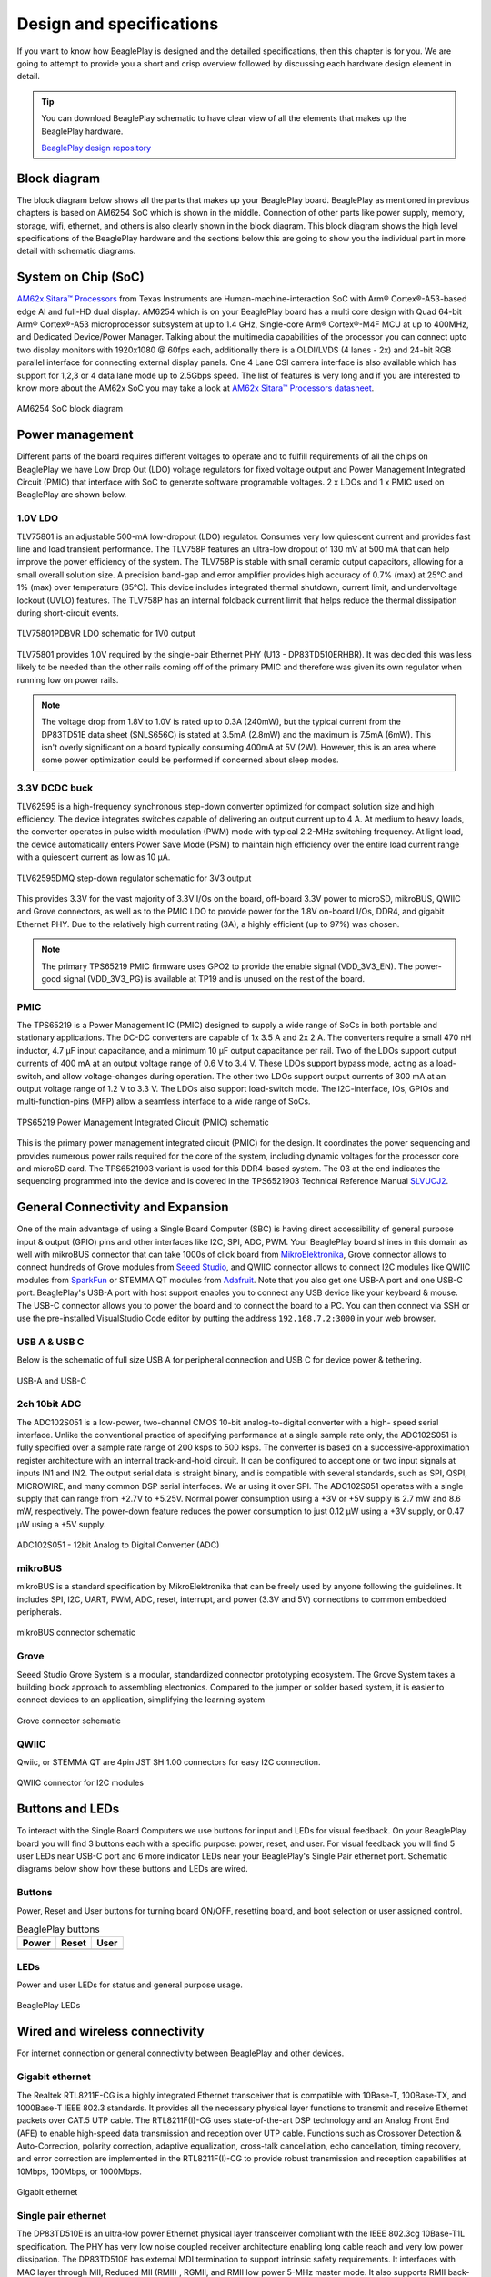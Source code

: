 .. _beagleplay-design:

Design and specifications
#########################

If you want to know how BeaglePlay is designed and the detailed specifications, then
this chapter is for you. We are going to attempt to provide you a short and crisp overview
followed by discussing each hardware design element in detail.

.. tip:: 
    You can download BeaglePlay schematic to have clear view of 
    all the elements that makes up the BeaglePlay hardware.

    `BeaglePlay design repository <https://git.beagleboard.org/beagleplay/beagleplay>`__


Block diagram
*************

The block diagram below shows all the parts that makes up your BeaglePlay board. 
BeaglePlay as mentioned in previous chapters is based on AM6254 SoC which is shown in the middle. 
Connection of other parts like power supply, memory, storage, wifi, ethernet, and others is also 
clearly shown in the block diagram. This block diagram shows the high level specifications of the 
BeaglePlay hardware and the sections below this are going to show you the individual part in 
more detail with schematic diagrams. 

.. figure:: images/block-diagrams/System-Block-Diagram.svg
    :width: 1247
    :align: center
    :alt: BeaglePlay block diagram

System on Chip (SoC)
*********************

`AM62x Sitara™ Processors <https://www.ti.com/product/AM625>`_ from Texas Instruments are 
Human-machine-interaction SoC with Arm® Cortex®-A53-based edge AI and full-HD dual display. 
AM6254 which is on your BeaglePlay board has a multi core design with Quad 64-bit Arm® 
Cortex®-A53 microprocessor subsystem at up to 1.4 GHz, Single-core Arm® Cortex®-M4F 
MCU at up to 400MHz, and Dedicated Device/Power Manager. Talking about the multimedia 
capabilities of the processor you can connect upto two display monitors with 1920x1080 @ 60fps 
each, additionally there is a OLDI/LVDS (4 lanes - 2x) and 24-bit RGB parallel interface for connecting 
external display panels. One 4 Lane CSI camera interface is also available which has support 
for 1,2,3 or 4 data lane mode up to 2.5Gbps speed. The list of features is very long and if you 
are interested to know more about the AM62x SoC you may take a look at
`AM62x Sitara™ Processors datasheet <https://www.ti.com/lit/ds/symlink/am625.pdf>`_.

.. figure:: images/am625.svg
    :width: 940
    :align: center
    :alt: AM6254 SoC block diagram 

    AM6254 SoC block diagram

Power management
*****************

Different parts of the board requires different voltages to operate and to fulfill requirements of 
all the chips on BeaglePlay we have Low Drop Out (LDO) voltage regulators for fixed voltage output 
and Power Management Integrated Circuit (PMIC) that interface with SoC to generate software programable voltages. 
2 x LDOs and 1 x PMIC used on BeaglePlay are shown below.

.. figure:: images/block-diagrams/Power-Block-Diagram.svg
   :width: 1247
   :align: center
   :alt: BeaglePlay power block diagram

1.0V LDO
=========

TLV75801 is an adjustable 500-mA low-dropout (LDO) regulator. Consumes very low quiescent current and provides fast line and load transient
performance. The TLV758P features an ultra-low dropout of 130 mV at 500 mA that can help improve the power efficiency of the system. 
The TLV758P is stable with small ceramic output capacitors, allowing for a small overall solution size. A precision band-gap and error 
amplifier provides high accuracy of 0.7% (max) at 25°C and 1% (max) over temperature (85°C). This device includes integrated thermal 
shutdown, current limit, and undervoltage lockout (UVLO) features. The TLV758P has an internal foldback current limit that helps reduce the
thermal dissipation during short-circuit events.

.. figure:: images/hardware-design/TLV75801PDBVR.svg
    :width: 940
    :align: center
    :alt: TLV75801PDBVR LDO schematic for 1V0 output

    TLV75801PDBVR LDO schematic for 1V0 output

TLV75801 provides 1.0V required by the single-pair Ethernet PHY (U13 - DP83TD510ERHBR). It was decided this was less
likely to be needed than the other rails coming off of the primary PMIC and therefore was given its own regulator
when running low on power rails.

.. note::

  The voltage drop from 1.8V to 1.0V is rated up to 0.3A (240mW), but the typical current from the
  DP83TD51E data sheet (SNLS656C) is stated at 3.5mA (2.8mW) and the maximum is 7.5mA (6mW). This isn't overly
  significant on a board typically consuming 400mA at 5V (2W). However, this is an area where some power
  optimization could be performed if concerned about sleep modes.

3.3V DCDC buck
===============

TLV62595 is a high-frequency synchronous step-down converter optimized for compact solution size
and high efficiency. The device integrates switches capable of delivering an output current up to 4 A.
At medium to heavy loads, the converter operates in pulse width modulation (PWM) mode with typical
2.2-MHz switching frequency. At light load, the device automatically enters Power Save Mode (PSM) to
maintain high efficiency over the entire load current range with a quiescent current as low as 10 μA.

.. figure:: images/hardware-design/TLV62595DMQR.svg
    :width: 1024
    :align: center
    :alt: TLV62595DMQ step-down regulator schematic for 3V3 output

    TLV62595DMQ step-down regulator schematic for 3V3 output

This provides 3.3V for the vast majority of 3.3V I/Os on the board, off-board 3.3V power to microSD, mikroBUS,
QWIIC and Grove connectors, as well as to the PMIC LDO to provide power for the 1.8V on-board I/Os, DDR4, and
gigabit Ethernet PHY. Due to the relatively high current rating (3A), a highly efficient (up to 97%) was chosen.

.. note::
        The primary TPS65219 PMIC firmware uses GPO2 to provide the enable signal (VDD_3V3_EN). The power-good signal
        (VDD_3V3_PG) is available at TP19 and is unused on the rest of the board.

PMIC
=====

The TPS65219 is a Power Management IC (PMIC) designed to supply a wide range of SoCs in both
portable and stationary applications. The DC-DC converters are capable of 1x 3.5 A and 2x
2 A. The converters require a small 470 nH inductor, 4.7 μF input capacitance, and a minimum 10 μF
output capacitance per rail. Two of the LDOs support output currents of 400
mA at an output voltage range of 0.6 V to 3.4 V. These LDOs support bypass mode, acting as a load-
switch, and allow voltage-changes during operation. The other two LDOs support output currents of 300
mA at an output voltage range of 1.2 V to 3.3 V. The LDOs also support load-switch mode.
The I2C-interface, IOs, GPIOs and multi-function-pins (MFP) allow a seamless interface to a wide range of SoCs.

.. figure:: images/hardware-design/TPS65219.svg
    :width: 1247
    :align: center
    :alt: TPS65219 Power Management Integrated Circuit (PMIC) schematic

    TPS65219 Power Management Integrated Circuit (PMIC) schematic

This is the primary power management integrated circuit (PMIC) for the design. It coordinates the power
sequencing and provides numerous power rails required for the core of the system, including dynamic voltages
for the processor core and microSD card. The TPS6521903 variant is used for this DDR4-based system. The 03
at the end indicates the sequencing programmed into the device and is covered in the TPS6521903 Technical
Reference Manual `SLVUCJ2 <https://www.ti.com/lit/pdf/slvucj2>`_.

.. todo::

   Add specific power-up/down sequence notes here as well a highlight any limitations and known issues.

General Connectivity and Expansion
***********************************

One of the main advantage of using a Single Board Computer (SBC) is having direct accessibility of 
general purpose input & output (GPIO) pins and other interfaces like I2C, SPI, ADC, PWM. Your BeaglePlay 
board shines in this domain as well with mikroBUS connector that can take 1000s of click board from 
`MikroElektronika <https://www.mikroe.com/>`_, Grove connector allows to connect hundreds of Grove modules 
from `Seeed Studio <https://www.seeedstudio.com/grove.html>`_, and QWIIC connector allows to connect I2C modules 
like QWIIC modules from `SparkFun <https://www.sparkfun.com/qwiic>`_ or STEMMA QT modules from 
`Adafruit <https://www.adafruit.com/category/1005>`_. Note that you also get one USB-A port and one USB-C port.
BeaglePlay's USB-A port with host support enables you to connect any USB device like your keyboard & mouse. 
The USB-C connector allows you to power the board and to connect the board to a PC. You can then connect via SSH or 
use the pre-installed VisualStudio Code editor by putting the address ``192.168.7.2:3000`` in your web browser.

USB A & USB C
==============

Below is the schematic of full size USB A for peripheral connection and USB C for device power & tethering.

.. figure:: images/hardware-design/usb.svg
    :width: 1247
    :align: center
    :alt: USB-A and USB-C

    USB-A and USB-C

2ch 10bit ADC
==============

The ADC102S051 is a low-power, two-channel CMOS 10-bit analog-to-digital converter with a high-
speed serial interface. Unlike the conventional practice of specifying performance at a single sample
rate only, the ADC102S051 is fully specified over a sample rate range of 200 ksps to 500 ksps. The
converter is based on a successive-approximation register architecture with an internal track-and-hold
circuit. It can be configured to accept one or two input signals at inputs IN1 and IN2.
The output serial data is straight binary, and is compatible with several standards, such as SPI,
QSPI, MICROWIRE, and many common DSP serial interfaces. We ar using it over SPI.
The ADC102S051 operates with a single supply that can range from +2.7V to +5.25V. Normal power
consumption using a +3V or +5V supply is 2.7 mW and 8.6 mW, respectively. The power-down feature
reduces the power consumption to just 0.12 μW using a +3V supply, or 0.47 μW using a +5V supply.



.. figure:: images/hardware-design/ADC102S051.svg
    :width: 1247
    :align: center
    :alt: ADC102S051 - 12bit Aanalog to Digital Converter (ADC)

    ADC102S051 - 12bit Analog to Digital Converter (ADC)

mikroBUS
=========

mikroBUS is a standard specification by MikroElektronika that can be freely used by anyone following the guidelines. 
It includes SPI, I2C, UART, PWM, ADC, reset, interrupt, and power (3.3V and 5V) connections to common embedded peripherals.

.. figure:: images/hardware-design/mikroBUS.svg
    :width: 1247
    :align: center
    :alt: mikroBUS connector schematic

    mikroBUS connector schematic

Grove
======

Seeed Studio Grove System is a modular, standardized connector prototyping ecosystem. The Grove System 
takes a building block approach to assembling electronics. Compared to the jumper or solder based system, 
it is easier to connect devices to an application, simplifying the learning system

.. figure:: images/hardware-design/grove.svg
    :width: 1247
    :align: center
    :alt: Grove connector schematic

    Grove connector schematic

QWIIC
=====

Qwiic, or STEMMA QT are 4pin JST SH 1.00 connectors for easy I2C connection.

.. figure:: images/hardware-design/qwiic.svg
    :width: 1247
    :align: center
    :alt: QWIIC connnector for I2C modules

    QWIIC connector for I2C modules

Buttons and LEDs
*****************

To interact with the Single Board Computers we use buttons for input and LEDs for visual feedback. 
On your BeaglePlay board you will find 3 buttons each with a specific purpose: power, reset, and user. 
For visual feedback you will find 5 user LEDs near USB-C port and 6 more indicator LEDs near your BeaglePlay's 
Single Pair ethernet port. Schematic diagrams below show how these buttons and LEDs are wired.

Buttons
========

Power, Reset and User buttons for turning board ON/OFF, resetting board, and boot selection or user assigned control.

.. table:: BeaglePlay buttons

    +-------------------------------------------------------------+-------------------------------------------------------------+--------------------------------------------------------+
    | Power                                                       | Reset                                                       | User                                                   |
    +=============================================================+=============================================================+========================================================+
    | .. image:: images/hardware-design/power-button.svg          | .. image:: images/hardware-design/reset-button.svg          | .. image:: images/hardware-design/power-button.svg     |
    |    :width: 742                                              |    :width: 742                                              |    :width: 742                                         |
    |    :align: center                                           |    :align: center                                           |    :align: center                                      |
    +-------------------------------------------------------------+-------------------------------------------------------------+--------------------------------------------------------+

LEDs
=====

Power and user LEDs for status and general purpose usage.

.. figure:: images/hardware-design/leds.svg
    :width: 924
    :align: center
    :alt: BeaglePlay LEDs

    BeaglePlay LEDs

Wired and wireless connectivity
********************************

For internet connection or general connectivity between BeaglePlay and other devices.

Gigabit ethernet
=================

The Realtek RTL8211F-CG is a highly integrated Ethernet transceiver that is compatible with 10Base-T, 
100Base-TX, and 1000Base-T IEEE 802.3 standards. It provides all the necessary physical layer functions 
to transmit and receive Ethernet packets over CAT.5 UTP cable. The RTL8211F(I)-CG uses state-of-the-art 
DSP technology and an Analog Front End (AFE) to enable high-speed data transmission and reception over 
UTP cable. Functions such as Crossover Detection & Auto-Correction, polarity correction, adaptive 
equalization, cross-talk cancellation, echo cancellation, timing recovery, and error correction are 
implemented in the RTL8211F(I)-CG to provide robust transmission and reception capabilities at 
10Mbps, 100Mbps, or 1000Mbps.

.. figure:: images/hardware-design/gigabit-ethernet.svg
    :width: 1024
    :align: center
    :alt: Gigabit ethernet

    Gigabit ethernet

Single pair ethernet
=====================

The DP83TD510E is an ultra-low power Ethernet physical layer transceiver compliant with the IEEE
802.3cg 10Base-T1L specification. The PHY has very low noise coupled receiver architecture enabling
long cable reach and very low power dissipation. The DP83TD510E has external MDI termination to
support intrinsic safety requirements. It interfaces with MAC layer through MII, Reduced MII (RMII) , RGMII,
and RMII low power 5-MHz master mode. It also supports RMII back-to-back mode for applications that
require cable reach extension beyond 2000 meters. It supports a 25MHz reference clock output to clock
other modules on the system. The DP83TD510E offers integrated cable diagnostic tools; built-in self-
test, and loopback capabilities for ease of design or debug

.. figure:: images/hardware-design/single-pair-ethernet.svg
    :width: 1024
    :align: center
    :alt: Single pair ethernet

    Single pair ethernet

WiFi 2.4G/5G
=============

The WL18x7MOD is a Wi-Fi, dual-band, 2.4- and 5-GHz module solution with two antennas supporting industrial temperature grade. 
The device is FCC, IC, ETSI/CE, and TELEC certified for AP (with DFS support) and client. TI offers drivers for high-level
operating systems, such as Linux® and Android™. Additional drivers, such as WinCE and RTOS, which includes
QNX, Nucleus, ThreadX, and FreeRTOS, are supported through third parties.

.. figure:: images/hardware-design/WL1807MODGIMOC.svg
    :width: 1024
    :align: center
    :alt: WL1807MOD dual-band (2.4G/5G) WiFi

    WL1807MOD dual-band (2.4G/5G) WiFi

BLE & SubGHz
=============

The SimpleLink™ CC1352P7 device is a multiprotocol and multi-band Sub-1 GHz and 2.4-GHz wireless
microcontroller (MCU) supporting Thread, Zigbee®, Bluetooth® 5.2 Low Energy, IEEE 802.15.4g, IPv6-enabled
smart objects (6LoWPAN), mioty®, Wi-SUN®, proprietary systems, including the TI 15.4-Stack (Sub-1 GHz and
2.4 GHz), and concurrent multiprotocol through a Dynamic Multiprotocol Manager (DMM) driver. The CC1352P7
is based on an Arm® Cortex® M4F main processor and optimized for low-power wireless communication and
advanced sensing in grid infrastructure, building automation, retail automation, personal electronics and medical
applications.

.. figure:: images/hardware-design/cc1352-block-diagram.*
    :width: 420
    :align: center
    :alt: CC1352P7 block diagram

    CC1352P7 block diagram

.. figure:: images/hardware-design/cc1352.svg
    :width: 1247
    :align: center
    :alt: CC1352P7 Bluetooth Low Energy (BLW) and SubGHz connectivity

    CC1352P7 Bluetooth Low Energy (BLW) and SubGHz connectivity

Memory, Media and Data storage
********************************

DDR4
====

.. figure:: images/hardware-design/ddr4.svg
    :width: 940
    :align: center
    :alt: DDR4 Memory

    DDR4 Memory

eMMC/SD
=======

.. figure:: images/hardware-design/emmc.svg
    :width: 1247
    :align: center
    :alt: eMMC/SD storage

    eMMC/SD storage

microSD Card
=============

.. figure:: images/hardware-design/micro-sd-card.svg
    :width: 1247
    :align: center
    :alt: microSD Card storage slot

    microSD Card storage slot

Board EEPROM
=============

.. figure:: images/hardware-design/board-id.svg
    :width: 940
    :align: center
    :alt: Board EEPROM ID

    Board EEPROM ID

Multimedia I/O
***************

HDMI
=====

.. figure:: images/hardware-design/hdmi.svg
    :width: 1247
    :align: center
    :alt: HDMI output

    HDMI output

OLDI
=====

.. figure:: images/hardware-design/oldi.svg
    :width: 1247
    :align: center
    :alt: OLDI display interface

    OLDI display interface


CSI
====

.. figure:: images/hardware-design/csi.svg
    :width: 1247
    :align: center
    :alt: CSI camera interface

    CSI camera interface

RTC & Debug
************

RTC
====

.. figure:: images/hardware-design/rtc.svg
    :width: 940
    :align: center
    :alt: Real Time Clock (RTC)

    Real Time Clock (RTC)

UART Debug Port
================

.. figure:: images/hardware-design/debug.svg
    :width: 940
    :align: center
    :alt: UART debug port

    UART debug port

AM62x JTAG & TagConnect
=======================

.. figure:: images/hardware-design/am62-jtag.svg
    :width: 1247
    :align: center
    :alt: AM62 JTAG debug port and TagConnect interface

    AM62 JTAG debug port and TagConnect interface

CC1352 JTAG & TagConnect
========================

.. figure:: images/hardware-design/cc1352-jtag.svg
    :width: 1247
    :align: center
    :alt: CC1352 JTAG debug port and TagConnect interface

    CC1352 JTAG debug port and TagConnect interface

.. _beagleplay-mechanical-specifications:

Mechanical Specifications 
**************************

Dimensions & Weight
===================

.. table:: Dimensions & weight

    +--------------------+----------------------------------------------------+
    | Parameter          | Value                                              |
    +====================+====================================================+
    | Size               | 82.5x80x20mm                                       |
    +--------------------+----------------------------------------------------+
    | Max heigh          | 20mm                                               |
    +--------------------+----------------------------------------------------+
    | PCB Size           | 80x80mm                                            |
    +--------------------+----------------------------------------------------+
    | PCB Layers         | 8 layers                                           |
    +--------------------+----------------------------------------------------+
    | PCB Thickness      | 1.6mm                                              |
    +--------------------+----------------------------------------------------+
    | RoHS compliant     | Yes                                                |
    +--------------------+----------------------------------------------------+
    | Weight             | 55.3g                                              |
    +--------------------+----------------------------------------------------+

.. figure:: images/dimensions.*
    :width: 700
    :align: center
    :alt: BeaglePlay board dimensions

    BeaglePlay board dimensions

.. figure:: images/side-dimensions.*
    :width: 700
    :align: center
    :alt: BeaglePlay board side dimensions

    BeaglePlay board side dimensions

